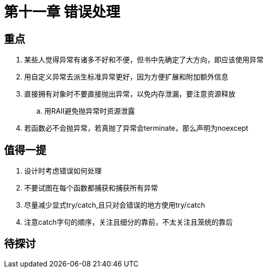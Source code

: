 = 第十一章 错误处理

== 重点

. 某些人觉得异常有诸多不好和不便，但书中先确定了大方向，即应该使用异常
. 用自定义异常去派生标准异常更好，因为方便扩展和附加额外信息
. 直接拥有对象时不要直接抛出异常，以免内存泄漏，要注意资源释放
.. 用RAII避免抛异常时资源泄露
. 若函数必不会抛异常，若真抛了异常会terminate，那么声明为noexcept

== 值得一提

. 设计时考虑错误如何处理
. 不要试图在每个函数都捕获和捕获所有异常
. 尽量减少显式try/catch,且只对会错误的地方使用try/catch
. 注意catch字句的顺序，关注且细分的靠前，不太关注且笼统的靠后

== 待探讨